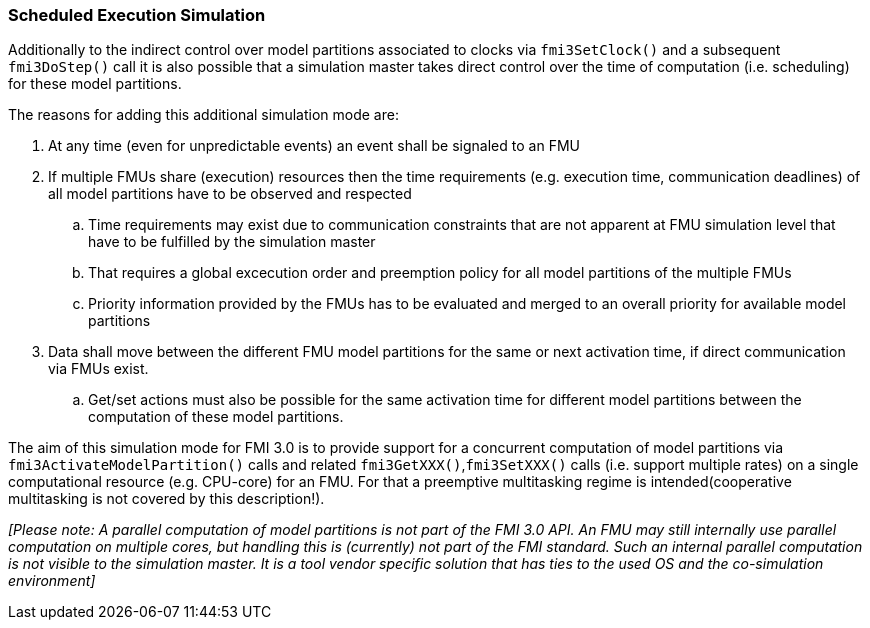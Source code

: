 === Scheduled Execution Simulation [[scheduled-execution-simulation]]

Additionally to the indirect control over model partitions associated to clocks via `fmi3SetClock()` and a subsequent `fmi3DoStep()` call it is also possible that a simulation master takes direct control over the time of computation (i.e. scheduling) for these model partitions.

The reasons for adding this additional simulation mode are:

. At any time (even for unpredictable events) an event shall be signaled to an FMU

. If multiple FMUs share (execution) resources then the time requirements (e.g. execution time, communication deadlines) of all model partitions have to be observed and respected
.. Time requirements may exist due to communication constraints that are not apparent at FMU simulation level that have to be fulfilled by the simulation master
.. That requires a global excecution order and preemption policy for all model partitions of the multiple FMUs 
.. Priority information provided by the FMUs has to be evaluated and merged to an overall priority for available model partitions
. Data shall move between the different FMU model partitions for the same or next activation time, if direct communication via FMUs exist.
.. Get/set actions must also be possible for the same activation time for different model partitions between the computation of these model partitions.

The aim of this simulation mode for FMI 3.0 is to provide support for a concurrent computation of model partitions via `fmi3ActivateModelPartition()` calls and related `fmi3GetXXX()`,`fmi3SetXXX()` calls (i.e. support multiple rates) on a single computational resource (e.g. CPU-core) for an FMU. 
For that a preemptive multitasking regime is intended(cooperative multitasking is not covered by this description!).

_[Please note: A parallel computation of model partitions is not part of the FMI 3.0 API. 
An FMU may still internally use parallel computation on multiple cores, but handling this is (currently) not part of the FMI standard. Such an internal parallel computation is not visible to the simulation master.
It is a tool vendor specific solution that has ties to the used OS and the co-simulation environment]_